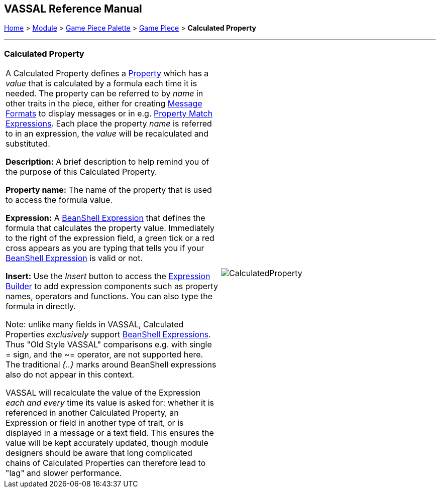 == VASSAL Reference Manual
[#top]

[.small]#<<index.adoc#toc,Home>> > <<GameModule.adoc#top,Module>> > <<PieceWindow.adoc#top,Game Piece Palette>> > <<GamePiece.adoc#top,Game Piece>> > *Calculated Property*#

'''''

=== Calculated Property


[cols=",",]
|===
|A Calculated Property defines a <<Properties.adoc#top,Property>> which has a _value_ that is calculated by a formula each time it is needed.
The property can be referred to by _name_ in other traits in the piece, either for creating <<MessageFormat.adoc#top,Message Formats>> to display messages or in e.g.
<<PropertyMatchExpression.adoc#top,Property Match Expressions>>. Each place the property _name_ is referred to in an expression, the _value_ will be recalculated and substituted.

*Description:* A brief description to help remind you of the purpose of this Calculated Property.

*Property name:* The name of the property that is used to access the formula value.

*Expression:* A <<Expression.adoc#beanshell,BeanShell Expression>> that defines the formula that calculates the property value.
Immediately to the right of the expression field, a green tick or a red cross appears as you are typing that tells you if your <<Expression.adoc#beanshell,BeanShell Expression>> is valid or not.

*Insert:* Use the _Insert_ button to access the <<ExpressionBuilder.adoc#top,Expression Builder>> to add expression components such as property names, operators and functions.
You can also type the formula in directly.

Note: unlike many fields in VASSAL, Calculated Properties _exclusively_ support <<Expression.adoc#beanshell,BeanShell Expressions>>. Thus "Old Style VASSAL" comparisons e.g.
with single = sign, and the ~= operator, are not supported here.
The traditional _{..}_ marks around BeanShell expressions also do not appear in this context.

VASSAL will recalculate the value of the Expression _each and every_ time its value is asked for: whether it is referenced in another Calculated Property, an Expression or field in another type of trait, or is displayed in a message or a text field.
This ensures the value will be kept accurately updated, though module designers should be aware that long complicated chains of Calculated Properties can therefore lead to "lag" and slower performance.

|image:images/CalculatedProperty.png[]

|===